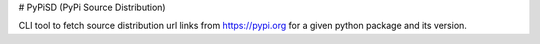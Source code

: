 # PyPiSD (PyPi Source Distribution)

CLI tool to fetch source distribution url links from https://pypi.org for a given python package and its version.